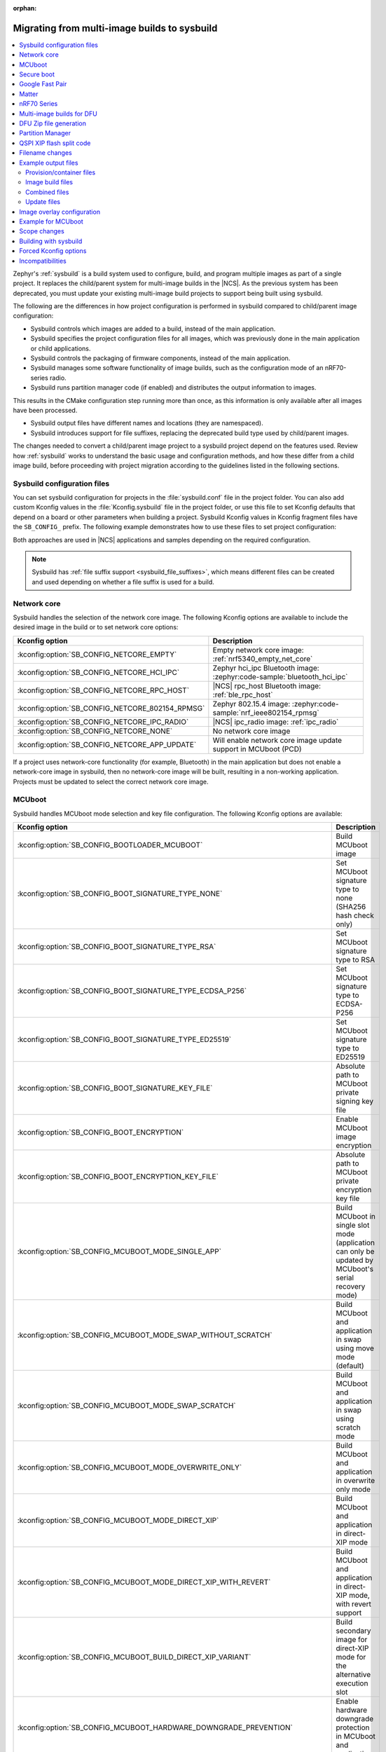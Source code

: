 :orphan:

.. _child_parent_to_sysbuild_migration:

Migrating from multi-image builds to sysbuild
#############################################

.. contents::
   :local:
   :depth: 2

Zephyr's :ref:`sysbuild` is a build system used to configure, build, and program multiple images as part of a single project.
It replaces the child/parent system for multi-image builds in the |NCS|.
As the previous system has been deprecated, you must update your existing multi-image build projects to support being built using sysbuild.

The following are the differences in how project configuration is performed in sysbuild compared to child/parent image configuration:

* Sysbuild controls which images are added to a build, instead of the main application.
* Sysbuild specifies the project configuration files for all images, which was previously done in the main application or child applications.
* Sysbuild controls the packaging of firmware components, instead of the main application.
* Sysbuild manages some software functionality of image builds, such as the configuration mode of an nRF70-series radio.
* Sysbuild runs partition manager code (if enabled) and distributes the output information to images.

This results in the CMake configuration step running more than once, as this information is only available after all images have been processed.

* Sysbuild output files have different names and locations (they are namespaced).
* Sysbuild introduces support for file suffixes, replacing the deprecated build type used by child/parent images.

The changes needed to convert a child/parent image project to a sysbuild project depend on the features used.
Review how :ref:`sysbuild` works to understand the basic usage and configuration methods, and how these differ from a child image build, before proceeding with project migration according to the guidelines listed in the following sections.

.. _child_parent_to_sysbuild_migration_sysbuild_configuration_file:

Sysbuild configuration files
****************************

You can set sysbuild configuration for projects in the :file:`sysbuild.conf` file in the project folder.
You can also add custom Kconfig values in the :file:`Kconfig.sysbuild` file in the project folder, or use this file to set Kconfig defaults that depend on a board or other parameters when building a project.
Sysbuild Kconfig values in Kconfig fragment files have the ``SB_CONFIG_`` prefix.
The following example demonstrates how to use these files to set project configuration:

.. tabs::

    .. group-tab:: sysbuild.conf

        This example enables MCUboot, sets the key type to RSA, and specifies the overwrite-only mode for all boards:

        .. code-block:: cfg

            SB_CONFIG_BOOTLOADER_MCUBOOT=y
            SB_CONFIG_MCUBOOT_MODE_OVERWRITE_ONLY=y
            SB_CONFIG_BOOT_SIGNATURE_TYPE_RSA=y

    .. group-tab:: Kconfig.sysbuild

        This example enables MCUboot, sets the key type to RSA, and specifies the overwrite-only mode for the application core of the nRF5340 DK:

        .. code-block:: kconfig

            if BOARD_NRF5340DK_NRF5340_CPUAPP

            choice BOOTLOADER
                    default BOOTLOADER_MCUBOOT
            endchoice

            if BOOTLOADER_MCUBOOT

            choice MCUBOOT_MODE
                    default MCUBOOT_MODE_OVERWRITE_ONLY
            endchoice

            choice BOOT_SIGNATURE_TYPE
                    default BOOT_SIGNATURE_TYPE_RSA
            endchoice

            endif # BOOTLOADER_MCUBOOT

           endif # BOARD_NRF5340DK_NRF5340_CPUAPP

Both approaches are used in |NCS| applications and samples depending on the required configuration.

.. note::

    Sysbuild has :ref:`file suffix support <sysbuild_file_suffixes>`, which means different files can be created and used depending on whether a file suffix is used for a build.

.. _child_parent_to_sysbuild_migration_network_core:

Network core
************

Sysbuild handles the selection of the network core image.
The following Kconfig options are available to include the desired image in the build or to set network core options:

+--------------------------------------------------+-----------------------------------------------------------------------------------------------------------+
| Kconfig option                                   | Description                                                                                               |
+==================================================+===========================================================================================================+
| :kconfig:option:`SB_CONFIG_NETCORE_EMPTY`        | Empty network core image: :ref:`nrf5340_empty_net_core`                                                   |
+--------------------------------------------------+-----------------------------------------------------------------------------------------------------------+
| :kconfig:option:`SB_CONFIG_NETCORE_HCI_IPC`      | Zephyr hci_ipc Bluetooth image: :zephyr:code-sample:`bluetooth_hci_ipc`                                   |
+--------------------------------------------------+-----------------------------------------------------------------------------------------------------------+
| :kconfig:option:`SB_CONFIG_NETCORE_RPC_HOST`     | |NCS| rpc_host Bluetooth image: :ref:`ble_rpc_host`                                                       |
+--------------------------------------------------+-----------------------------------------------------------------------------------------------------------+
| :kconfig:option:`SB_CONFIG_NETCORE_802154_RPMSG` | Zephyr 802.15.4 image: :zephyr:code-sample:`nrf_ieee802154_rpmsg`                                         |
+--------------------------------------------------+-----------------------------------------------------------------------------------------------------------+
| :kconfig:option:`SB_CONFIG_NETCORE_IPC_RADIO`    | |NCS| ipc_radio image: :ref:`ipc_radio`                                                                   |
+--------------------------------------------------+-----------------------------------------------------------------------------------------------------------+
| :kconfig:option:`SB_CONFIG_NETCORE_NONE`         | No network core image                                                                                     |
+--------------------------------------------------+-----------------------------------------------------------------------------------------------------------+
| :kconfig:option:`SB_CONFIG_NETCORE_APP_UPDATE`   | Will enable network core image update support in MCUboot (PCD)                                            |
+--------------------------------------------------+-----------------------------------------------------------------------------------------------------------+

If a project uses network-core functionality (for example, Bluetooth) in the main application but does not enable a network-core image in sysbuild, then no network-core image will be built, resulting in a non-working application.
Projects must be updated to select the correct network core image.

.. _child_parent_to_sysbuild_migration_mcuboot:

MCUboot
*******

Sysbuild handles MCUboot mode selection and key file configuration.
The following Kconfig options are available:

+---------------------------------------------------------------------------+--------------------------------------------------------------------------------------------------------------------------+
| Kconfig option                                                            | Description                                                                                                              |
+===========================================================================+==========================================================================================================================+
| :kconfig:option:`SB_CONFIG_BOOTLOADER_MCUBOOT`                            | Build MCUboot image                                                                                                      |
+---------------------------------------------------------------------------+--------------------------------------------------------------------------------------------------------------------------+
| :kconfig:option:`SB_CONFIG_BOOT_SIGNATURE_TYPE_NONE`                      | Set MCUboot signature type to none (SHA256 hash check only)                                                              |
+---------------------------------------------------------------------------+--------------------------------------------------------------------------------------------------------------------------+
| :kconfig:option:`SB_CONFIG_BOOT_SIGNATURE_TYPE_RSA`                       | Set MCUboot signature type to RSA                                                                                        |
+---------------------------------------------------------------------------+--------------------------------------------------------------------------------------------------------------------------+
| :kconfig:option:`SB_CONFIG_BOOT_SIGNATURE_TYPE_ECDSA_P256`                | Set MCUboot signature type to ECDSA-P256                                                                                 |
+---------------------------------------------------------------------------+--------------------------------------------------------------------------------------------------------------------------+
| :kconfig:option:`SB_CONFIG_BOOT_SIGNATURE_TYPE_ED25519`                   | Set MCUboot signature type to ED25519                                                                                    |
+---------------------------------------------------------------------------+--------------------------------------------------------------------------------------------------------------------------+
| :kconfig:option:`SB_CONFIG_BOOT_SIGNATURE_KEY_FILE`                       | Absolute path to MCUboot private signing key file                                                                        |
+---------------------------------------------------------------------------+--------------------------------------------------------------------------------------------------------------------------+
| :kconfig:option:`SB_CONFIG_BOOT_ENCRYPTION`                               | Enable MCUboot image encryption                                                                                          |
+---------------------------------------------------------------------------+--------------------------------------------------------------------------------------------------------------------------+
| :kconfig:option:`SB_CONFIG_BOOT_ENCRYPTION_KEY_FILE`                      | Absolute path to MCUboot private encryption key file                                                                     |
+---------------------------------------------------------------------------+--------------------------------------------------------------------------------------------------------------------------+
| :kconfig:option:`SB_CONFIG_MCUBOOT_MODE_SINGLE_APP`                       | Build MCUboot in single slot mode (application can only be updated by MCUboot's serial recovery mode)                    |
+---------------------------------------------------------------------------+--------------------------------------------------------------------------------------------------------------------------+
| :kconfig:option:`SB_CONFIG_MCUBOOT_MODE_SWAP_WITHOUT_SCRATCH`             | Build MCUboot and application in swap using move mode (default)                                                          |
+---------------------------------------------------------------------------+--------------------------------------------------------------------------------------------------------------------------+
| :kconfig:option:`SB_CONFIG_MCUBOOT_MODE_SWAP_SCRATCH`                     | Build MCUboot and application in swap using scratch mode                                                                 |
+---------------------------------------------------------------------------+--------------------------------------------------------------------------------------------------------------------------+
| :kconfig:option:`SB_CONFIG_MCUBOOT_MODE_OVERWRITE_ONLY`                   | Build MCUboot and application in overwrite only mode                                                                     |
+---------------------------------------------------------------------------+--------------------------------------------------------------------------------------------------------------------------+
| :kconfig:option:`SB_CONFIG_MCUBOOT_MODE_DIRECT_XIP`                       | Build MCUboot and application in direct-XIP mode                                                                         |
+---------------------------------------------------------------------------+--------------------------------------------------------------------------------------------------------------------------+
| :kconfig:option:`SB_CONFIG_MCUBOOT_MODE_DIRECT_XIP_WITH_REVERT`           | Build MCUboot and application in direct-XIP mode, with revert support                                                    |
+---------------------------------------------------------------------------+--------------------------------------------------------------------------------------------------------------------------+
| :kconfig:option:`SB_CONFIG_MCUBOOT_BUILD_DIRECT_XIP_VARIANT`              | Build secondary image for direct-XIP mode for the alternative execution slot                                             |
+---------------------------------------------------------------------------+--------------------------------------------------------------------------------------------------------------------------+
| :kconfig:option:`SB_CONFIG_MCUBOOT_HARDWARE_DOWNGRADE_PREVENTION`         | Enable hardware downgrade protection in MCUboot and application                                                          |
+---------------------------------------------------------------------------+--------------------------------------------------------------------------------------------------------------------------+
| :kconfig:option:`SB_CONFIG_MCUBOOT_HW_DOWNGRADE_PREVENTION_COUNTER_SLOTS` | Number of available hardware counter slots for downgrade prevention                                                      |
+---------------------------------------------------------------------------+--------------------------------------------------------------------------------------------------------------------------+
| :kconfig:option:`SB_CONFIG_MCUBOOT_HW_DOWNGRADE_PREVENTION_COUNTER_VALUE` | Security counter value of the image for downgrade prevention                                                             |
+---------------------------------------------------------------------------+--------------------------------------------------------------------------------------------------------------------------+
| :kconfig:option:`SB_CONFIG_MCUBOOT_UPDATEABLE_IMAGES`                     | Number of updateable images for MCUboot to support                                                                       |
+---------------------------------------------------------------------------+--------------------------------------------------------------------------------------------------------------------------+
| :kconfig:option:`SB_CONFIG_MCUBOOT_APP_SYNC_UPDATEABLE_IMAGES`            | Will set the main application number of updateable images as well as MCUboot if enabled, otherwise will only set MCUboot |
+---------------------------------------------------------------------------+--------------------------------------------------------------------------------------------------------------------------+
| :kconfig:option:`SB_CONFIG_SECURE_BOOT_MCUBOOT_VERSION`                   | MCUboot version string to use when creating MCUboot update package for application secure boot mode                      |
+---------------------------------------------------------------------------+--------------------------------------------------------------------------------------------------------------------------+
| :kconfig:option:`SB_CONFIG_MCUBOOT_USE_ALL_AVAILABLE_RAM`                 | Use all available RAM when building TF-M for nRF5340 (see Kconfig text for security implication details)                 |
+---------------------------------------------------------------------------+--------------------------------------------------------------------------------------------------------------------------+

Support for unsigned images and image encryption has been added.
These options generate the respective output files for the main application build.
Any MCUboot configuration that was previously done in the main application or MCUboot needs to be updated to apply at the sysbuild level.
If this is not done, the settings of these builds will be forcefully replaced with the default generated by sysbuild, making firmware updates incompatible with firmware images built in previous versions of the |NCS|.

.. _child_parent_to_sysbuild_migration_secure_boot:

Secure boot
***********

Sysbuild handles the mode selection of secure boot and the configuration of the key file.
The following Kconfig options are available:

+------------------------------------------------------------+-----------------------------------------------------------------------------------------+
| Kconfig option                                             | Description                                                                             |
+============================================================+=========================================================================================+
| :kconfig:option:`SB_CONFIG_SECURE_BOOT_APPCORE`            | Enable secure boot for application core (or main core if device only has a single core) |
+------------------------------------------------------------+-----------------------------------------------------------------------------------------+
| :kconfig:option:`SB_CONFIG_SECURE_BOOT_NETCORE`            | Enable secure boot for network core                                                     |
+------------------------------------------------------------+-----------------------------------------------------------------------------------------+
| :kconfig:option:`SB_CONFIG_SECURE_BOOT_SIGNING_PYTHON`     | Sign b0 images using python (default)                                                   |
+------------------------------------------------------------+-----------------------------------------------------------------------------------------+
| :kconfig:option:`SB_CONFIG_SECURE_BOOT_SIGNING_OPENSSL`    | Sign b0 images using OpenSSL                                                            |
+------------------------------------------------------------+-----------------------------------------------------------------------------------------+
| :kconfig:option:`SB_CONFIG_SECURE_BOOT_SIGNING_CUSTOM`     | Sign b0 images with a custom command                                                    |
+------------------------------------------------------------+-----------------------------------------------------------------------------------------+
| :kconfig:option:`SB_CONFIG_SECURE_BOOT_SIGNING_KEY_FILE`   | Absolute path to signing private key file                                               |
+------------------------------------------------------------+-----------------------------------------------------------------------------------------+
| :kconfig:option:`SB_CONFIG_SECURE_BOOT_SIGNING_COMMAND`    | Command called for custom signing, will have file to sign provided as an argument       |
+------------------------------------------------------------+-----------------------------------------------------------------------------------------+
| :kconfig:option:`SB_CONFIG_SECURE_BOOT_SIGNING_PUBLIC_KEY` | Absolute path to signing key public file                                                |
+------------------------------------------------------------+-----------------------------------------------------------------------------------------+
| :kconfig:option:`SB_CONFIG_SECURE_BOOT_PUBLIC_KEY_FILES`   | Comma-separated value list of absolute paths to signing public key files                |
+------------------------------------------------------------+-----------------------------------------------------------------------------------------+

Secure boot can now be enabled centrally from sysbuild for both the application and network cores for nRF53-based boards.
Configuration that was previously done in the images themselves must now be applied at the sysbuild level.
If not, the secure boot images are not built, or the settings of these builds are forcefully replaced with the default generated by sysbuild, making firmware updates incompatible with firmware images built in previous versions of the |NCS|.

.. _child_parent_to_sysbuild_migration_bluetooth_fast_pair:

Google Fast Pair
****************

Sysbuild now handles the HEX generation with Google Fast Pair provisioning data.
See the :ref:`ug_bt_fast_pair_provisioning_register` section in the Fast Pair integration guide for more details regarding the provisioning process.
The following Kconfig options are available:

+--------------------------------------------------------------------+--------------------------------------------------------------------+
| Kconfig option                                                     | Description                                                        |
+====================================================================+====================================================================+
| :kconfig:option:`SB_CONFIG_BT_FAST_PAIR_MODEL_ID`                  | Sets the Model ID used for Fast Pair provisioning                  |
+--------------------------------------------------------------------+--------------------------------------------------------------------+
| :kconfig:option:`SB_CONFIG_BT_FAST_PAIR_ANTI_SPOOFING_PRIVATE_KEY` | Sets the Anti-Spoofing Private Key used for Fast Pair provisioning |
+--------------------------------------------------------------------+--------------------------------------------------------------------+

To generate the Google Fast Pair provisioning data, you must set both Kconfig options at the sysbuild level.
The promptless (read-only) :kconfig:option:`SB_CONFIG_BT_FAST_PAIR_PROV_DATA` Kconfig option indicates that the provisioning data HEX generation has been triggered for your build.

.. note::
   The following items have been changed since the |NCS| v3.0.0:

   * The Fast Pair sysbuild Kconfig options.
     The ``SB_CONFIG_BT_FAST_PAIR`` Kconfig option is replaced with the :kconfig:option:`SB_CONFIG_BT_FAST_PAIR_MODEL_ID` and :kconfig:option:`SB_CONFIG_BT_FAST_PAIR_ANTI_SPOOFING_PRIVATE_KEY`.
   * The method of supplying the Fast Pair Model ID and Anti-Spoofing Private Key.
     The ``FP_MODEL_ID`` and ``FP_ANTI_SPOOFING_KEY`` CMake variables are replaced by the corresponding :kconfig:option:`SB_CONFIG_BT_FAST_PAIR_MODEL_ID` and :kconfig:option:`SB_CONFIG_BT_FAST_PAIR_ANTI_SPOOFING_PRIVATE_KEY` Kconfig options.
   * Sysbuild no longer controls the value of the :kconfig:option:`CONFIG_BT_FAST_PAIR` Kconfig option that is defined in the main (default) image.

   For more details about the HEX generation with Google Fast Pair provisioning data, see the :ref:`ug_bt_fast_pair_provisioning_register_hex_generation` section in the Fast Pair integration guide.

.. _child_parent_to_sysbuild_migration_matter:

Matter
******

Sysbuild now directly controls Matter configuration for generating factory data and over-the-air firmware update images.
The following Kconfig options are available:

+---------------------------------------------------------------------+---------------------------------------------------+
| Kconfig option                                                      | Description                                       |
+=====================================================================+===================================================+
| :kconfig:option:`SB_CONFIG_MATTER`                                  | Enable matter support                             |
+---------------------------------------------------------------------+---------------------------------------------------+
| :kconfig:option:`SB_CONFIG_MATTER_FACTORY_DATA_GENERATE`            | Generate factory data                             |
+---------------------------------------------------------------------+---------------------------------------------------+
| :kconfig:option:`SB_CONFIG_MATTER_FACTORY_DATA_MERGE_WITH_FIRMWARE` | Merge factory data with main application firmware |
+---------------------------------------------------------------------+---------------------------------------------------+
| :kconfig:option:`SB_CONFIG_MATTER_OTA`                              | Generate over-the-air firmware update image       |
+---------------------------------------------------------------------+---------------------------------------------------+
| :kconfig:option:`SB_CONFIG_MATTER_OTA_IMAGE_FILE_NAME`              | Filename for over-the-air firmware update image   |
+---------------------------------------------------------------------+---------------------------------------------------+

Applications must enable these options if they generate factory data or need an over-the-air firmware update.

.. note::

    The configuration data for the factory data file is still configured from the main application.

.. _child_parent_to_sysbuild_migration_nrf700x:

nRF70 Series
************

Support for the nRF70 Series operating mode and firmware storage has moved to sysbuild.
The following Kconfig options are available:

+----------------------------------------------------------------+-----------------------------------------------------------------------------+
| Kconfig option                                                 | Description                                                                 |
+================================================================+=============================================================================+
| :kconfig:option:`SB_CONFIG_WIFI_NRF70`                         | Enable Wi-Fi® support for the nRF70 Series devices                          |
+----------------------------------------------------------------+-----------------------------------------------------------------------------+
| :kconfig:option:`SB_CONFIG_WIFI_NRF70_SYSTEM_MODE`             | Use system mode firmware patches and set application to this mode           |
+----------------------------------------------------------------+-----------------------------------------------------------------------------+
| :kconfig:option:`SB_CONFIG_WIFI_NRF70_SCAN_ONLY`               | Use Scan-only mode firmware patches and set application to this mode        |
+----------------------------------------------------------------+-----------------------------------------------------------------------------+
| :kconfig:option:`SB_CONFIG_WIFI_NRF70_RADIO_TEST`              | Use Radio Test mode firmware patches and set application to this mode       |
+----------------------------------------------------------------+-----------------------------------------------------------------------------+
| :kconfig:option:`SB_CONFIG_WIFI_NRF70_SYSTEM_WITH_RAW_MODES`   | Use system with Raw modes firmware patches and set application to this mode |
+----------------------------------------------------------------+-----------------------------------------------------------------------------+
| :kconfig:option:`SB_CONFIG_WIFI_PATCHES_EXT_FLASH_DISABLED`    | Load firmware patches directly from ram (default)                           |
+----------------------------------------------------------------+-----------------------------------------------------------------------------+
| :kconfig:option:`SB_CONFIG_WIFI_PATCHES_EXT_FLASH_XIP`         | Load firmware patches from external flash using XIP                         |
+----------------------------------------------------------------+-----------------------------------------------------------------------------+
| :kconfig:option:`SB_CONFIG_WIFI_PATCHES_EXT_FLASH_STORE`       | Load firmware patches from external flash into RAM and load to radio        |
+----------------------------------------------------------------+-----------------------------------------------------------------------------+

You must update your applications to select the required Kconfig options at the sysbuild level for applications to work.
These sysbuild Kconfig options are no longer defaulted or gated depending on the features that the main application uses, so you must set these manually.
If these options are not set, nRF700x functionality will not work.

.. _child_parent_to_sysbuild_migration_dfu_multi_image_build:

Multi-image builds for DFU
**************************

Support for creating multi-image build files for Device Firmware Update (DFU) was moved to sysbuild.
The following Kconfig options are available:

+-------------------------------------------------------------------+---------------------------------------------------+
| Kconfig option                                                    | Description                                       |
+===================================================================+===================================================+
| :kconfig:option:`SB_CONFIG_DFU_MULTI_IMAGE_PACKAGE_BUILD`         | Enables building a DFU multi-image package        |
+-------------------------------------------------------------------+---------------------------------------------------+
| :kconfig:option:`SB_CONFIG_DFU_MULTI_IMAGE_PACKAGE_APP`           | Include application update in package             |
+-------------------------------------------------------------------+---------------------------------------------------+
| :kconfig:option:`SB_CONFIG_DFU_MULTI_IMAGE_PACKAGE_NET`           | Include network core image update in package      |
+-------------------------------------------------------------------+---------------------------------------------------+
| :kconfig:option:`SB_CONFIG_DFU_MULTI_IMAGE_PACKAGE_MCUBOOT`       | Include MCUboot update in package                 |
+-------------------------------------------------------------------+---------------------------------------------------+
| :kconfig:option:`SB_CONFIG_DFU_MULTI_IMAGE_PACKAGE_WIFI_FW_PATCH` | Include nRF70 firmware patch update in package    |
+-------------------------------------------------------------------+---------------------------------------------------+

You must update your application to select the required Kconfig options at the sysbuild level to have this file generated.

.. _child_parent_to_sysbuild_migration_dfu_zip:

DFU Zip file generation
***********************

Support for generating a firmware update zip has moved to sysbuild.
The following Kconfig options are available:

+-------------------------------------------------------------+----------------------------------------------------------------------------+
| Kconfig option                                              | Description                                                                |
+=============================================================+============================================================================+
| :kconfig:option:`SB_CONFIG_DFU_ZIP`                         | Will generate a dfu_application.zip archive with manifest file and updates |
+-------------------------------------------------------------+----------------------------------------------------------------------------+
| :kconfig:option:`SB_CONFIG_DFU_ZIP_APP`                     | Include application update in zip archive                                  |
+-------------------------------------------------------------+----------------------------------------------------------------------------+
| :kconfig:option:`SB_CONFIG_DFU_ZIP_NET`                     | Include network-core image update in zip archive                           |
+-------------------------------------------------------------+----------------------------------------------------------------------------+
| :kconfig:option:`SB_CONFIG_DFU_ZIP_WIFI_FW_PATCH`           | Include nRF700x firmware patch update in zip archive                       |
+-------------------------------------------------------------+----------------------------------------------------------------------------+
| :kconfig:option:`SB_CONFIG_DFU_ZIP_BLUETOOTH_MESH_METADATA` | Include Bluetooth mesh metadata in zip archive                             |
+-------------------------------------------------------------+----------------------------------------------------------------------------+

You must update your application to select the required Kconfig options at the sysbuild level to have the correct firmware update images in the zip generated, the firmware zip is generated by default.

.. _child_parent_to_sysbuild_migration_partition_manager:

Partition Manager
*****************

Support for using the Partition Manager for an image has been moved to sysbuild.
The following Kconfig options are available:

+-----------------------------------------------------------------+-----------------------------------------------------------------+
| Kconfig option                                                  | Description                                                     |
+=================================================================+=================================================================+
| :kconfig:option:`SB_CONFIG_PARTITION_MANAGER`                   | Enables partition manager support                               |
+-----------------------------------------------------------------+-----------------------------------------------------------------+
| :kconfig:option:`SB_CONFIG_PM_MCUBOOT_PAD`                      | MCUboot image header padding                                    |
+-----------------------------------------------------------------+-----------------------------------------------------------------+
| :kconfig:option:`SB_CONFIG_PM_EXTERNAL_FLASH_MCUBOOT_SECONDARY` | Places the secondary MCUboot update partition in external flash |
+-----------------------------------------------------------------+-----------------------------------------------------------------+
| :kconfig:option:`SB_CONFIG_PM_OVERRIDE_EXTERNAL_DRIVER_CHECK`   | Will force override the external flash driver check             |
+-----------------------------------------------------------------+-----------------------------------------------------------------+

You must update your applications to select the required Kconfig options at the sysbuild level for applications to work.
If these options are not set, firmware updates may not work or images may fail to boot.

.. _child_parent_to_sysbuild_migration_qspi_xip:

QSPI XIP flash split code
*************************

Support for using an application image based on the Quad Serial Peripheral Interface (QSPI) with the Execute in place (XIP) flash memory split has been moved to sysbuild.
The following Kconfig options are available:

+--------------------------------------------------+------------------------------------------------------------------------------------------------------------+
| Kconfig option                                   | Description                                                                                                |
+==================================================+============================================================================================================+
| :kconfig:option:`SB_CONFIG_QSPI_XIP_SPLIT_IMAGE` | Enables splitting application into internal flash and external QSPI XIP flash images with MCUboot signing. |
+--------------------------------------------------+------------------------------------------------------------------------------------------------------------+

You must update your applications to select the required Kconfig options at the sysbuild level for applications to work.
If these options are not set, the QSPI XIP flash code sections will not be generated.
The MCUboot image number is now dependent upon what images are present in a build, and the Kconfig option :kconfig:option:`SB_CONFIG_MCUBOOT_QSPI_XIP_IMAGE_NUMBER` gives the image number of this section.

The format for the Partition Manager static partition file has also changed.
There must now be a ``pad`` section and an ``app`` section which form the primary section in a span.
Here's an example from the :ref:`SMP Server with external XIP <smp_svr_ext_xip>` sample:

.. code-block:: yaml

    mcuboot_primary_2:
      address: 0x120000
      device: MX25R64
      end_address: 0x160000
    +  orig_span: &id003
    +  - mcuboot_primary_2_pad
    +  - mcuboot_primary_2_app
      region: external_flash
      size: 0x40000
    +  span: *id003
    +mcuboot_primary_2_pad:
    +  address: 0x120000
    +  end_address: 0x120200
    +  region: external_flash
    +  size: 0x200
    +mcuboot_primary_2_app:
    +  address: 0x120200
    +  device: MX25R64
    +  end_address: 0x40000
    +  region: external_flash
    +  size: 0x3FE00

For more details about the QSPI XIP flash split image feature, see :ref:`qspi_xip_split_image`.

.. _child_parent_to_sysbuild_migration_filename_changes:

Filename changes
****************

Some output file names have changed from child/parent image configurations or have changed the directory where they are created.
This is because sysbuild properly namespaces images in a project.
The changes to final output files (ignoring artifacts and intermediary files) are as follows:

+---------------------------------------------------------+-------------------------------------------------------------------------------------------------------------------------------------------------------------------+
| Child/parent file                                       | Sysbuild file                                                                                                                                                     |
+=========================================================+===================================================================================================================================================================+
| :file:`zephyr/app_update.bin`                           | :file:`<app_name>/zephyr/<kernel_name>.signed.bin` where ``<kernel_name>`` is the application's Kconfig :kconfig:option:`CONFIG_KERNEL_BIN_NAME` value            |
+---------------------------------------------------------+-------------------------------------------------------------------------------------------------------------------------------------------------------------------+
| :file:`zephyr/app_signed.hex`                           | :file:`<app_name>/zephyr/<kernel_name>.signed.hex` where ``<kernel_name>`` is the application's Kconfig :kconfig:option:`CONFIG_KERNEL_BIN_NAME` value            |
+---------------------------------------------------------+-------------------------------------------------------------------------------------------------------------------------------------------------------------------+
| :file:`zephyr/app_test_update.hex`                      | No equivalent                                                                                                                                                     |
+---------------------------------------------------------+-------------------------------------------------------------------------------------------------------------------------------------------------------------------+
| :file:`zephyr/app_moved_test_update.hex`                | No equivalent                                                                                                                                                     |
+---------------------------------------------------------+-------------------------------------------------------------------------------------------------------------------------------------------------------------------+
| :file:`zephyr/net_core_app_update.bin`                  | :file:`signed_by_mcuboot_and_b0_<net_core_app_name>.bin` where ``<net_core_app_name>`` is the name of the network core application                                |
+---------------------------------------------------------+-------------------------------------------------------------------------------------------------------------------------------------------------------------------+
| :file:`zephyr/net_core_app_signed.hex`                  | :file:`signed_by_b0_<net_core_app_name>.hex` where ``<net_core_app_name>`` is the name of the network core application                                            |
+---------------------------------------------------------+-------------------------------------------------------------------------------------------------------------------------------------------------------------------+
| :file:`zephyr/net_core_app_test_update.hex`             | No equivalent                                                                                                                                                     |
+---------------------------------------------------------+-------------------------------------------------------------------------------------------------------------------------------------------------------------------+
| :file:`zephyr/net_core_app_moved_test_update.hex`       | No equivalent                                                                                                                                                     |
+---------------------------------------------------------+-------------------------------------------------------------------------------------------------------------------------------------------------------------------+
| :file:`zephyr/mcuboot_secondary_app_update.bin`         | :file:`mcuboot_secondary_app/zephyr/<kernel_name>.signed.bin` where ``<kernel_name>`` is the application's Kconfig :kconfig:option:`CONFIG_KERNEL_BIN_NAME` value |
+---------------------------------------------------------+-------------------------------------------------------------------------------------------------------------------------------------------------------------------+
| :file:`zephyr/mcuboot_secondary_app_signed.hex`         | :file:`mcuboot_secondary_app/zephyr/<kernel_name>.signed.hex` where ``<kernel_name>`` is the application's Kconfig :kconfig:option:`CONFIG_KERNEL_BIN_NAME` value |
+---------------------------------------------------------+-------------------------------------------------------------------------------------------------------------------------------------------------------------------+
| :file:`zephyr/matter.ota`                               | :file:`<matter_ota_name>.ota` where ``<matter_ota_name>`` is the value of Kconfig :kconfig:option:`SB_CONFIG_MATTER_OTA_IMAGE_FILE_NAME`                          |
+---------------------------------------------------------+-------------------------------------------------------------------------------------------------------------------------------------------------------------------+
| :file:`zephyr/signed_by_b0_s0_image.hex`                | :file:`signed_by_b0_<app_name>.hex` where ``<app_name>`` is the name of the application                                                                           |
+---------------------------------------------------------+-------------------------------------------------------------------------------------------------------------------------------------------------------------------+
| :file:`zephyr/signed_by_b0_s1_image.hex`                | :file:`signed_by_b0_s1_image.hex`                                                                                                                                 |
+---------------------------------------------------------+-------------------------------------------------------------------------------------------------------------------------------------------------------------------+
| :file:`zephyr/signed_by_b0_s0_image.bin`                | :file:`signed_by_b0_<app_name>.bin` where ``<app_name>`` is the name of the application                                                                           |
+---------------------------------------------------------+-------------------------------------------------------------------------------------------------------------------------------------------------------------------+
| :file:`zephyr/signed_by_b0_s1_image.bin`                | :file:`signed_by_b0_s1_image.bin`                                                                                                                                 |
+---------------------------------------------------------+-------------------------------------------------------------------------------------------------------------------------------------------------------------------+
| :file:`<net_core_app_name>/zephyr/signed_by_b0_app.hex` | :file:`signed_by_b0_<net_core_app_name>.hex` where ``<net_core_app_name>`` is the name of the network core application                                            |
+---------------------------------------------------------+-------------------------------------------------------------------------------------------------------------------------------------------------------------------+
| :file:`<net_core_app_name>/zephyr/signed_by_b0_app.bin` | :file:`signed_by_b0_<net_core_app_name>.bin` where ``<net_core_app_name>`` is the name of the network core application                                            |
+---------------------------------------------------------+-------------------------------------------------------------------------------------------------------------------------------------------------------------------+
| :file:`zephyr/internal_flash.hex`                       | :file:`<app_name>/zephyr/<kernel_name>.internal.hex` where ``<kernel_name>`` is the application's Kconfig :kconfig:option:`CONFIG_KERNEL_BIN_NAME` value          |
+---------------------------------------------------------+-------------------------------------------------------------------------------------------------------------------------------------------------------------------+
| :file:`zephyr/internal_flash_signed.hex`                | :file:`<app_name>/zephyr/<kernel_name>.internal.signed.hex` where ``<kernel_name>`` is the application's Kconfig :kconfig:option:`CONFIG_KERNEL_BIN_NAME` value   |
+---------------------------------------------------------+-------------------------------------------------------------------------------------------------------------------------------------------------------------------+
| :file:`zephyr/internal_flash_update.bin`                | :file:`<app_name>/zephyr/<kernel_name>.internal.signed.bin` where ``<kernel_name>`` is the application's Kconfig :kconfig:option:`CONFIG_KERNEL_BIN_NAME` value   |
+---------------------------------------------------------+-------------------------------------------------------------------------------------------------------------------------------------------------------------------+
| :file:`zephyr/qspi_flash.hex`                           | :file:`<app_name>/zephyr/<kernel_name>.external.hex` where ``<kernel_name>`` is the application's Kconfig :kconfig:option:`CONFIG_KERNEL_BIN_NAME` value          |
+---------------------------------------------------------+-------------------------------------------------------------------------------------------------------------------------------------------------------------------+
| :file:`zephyr/qspi_flash_signed.hex`                    | :file:`<app_name>/zephyr/<kernel_name>.external.signed.hex` where ``<kernel_name>`` is the application's Kconfig :kconfig:option:`CONFIG_KERNEL_BIN_NAME` value   |
+---------------------------------------------------------+-------------------------------------------------------------------------------------------------------------------------------------------------------------------+
| :file:`zephyr/qspi_flash_update.bin`                    | :file:`<app_name>/zephyr/<kernel_name>.external.signed.bin` where ``<kernel_name>`` is the application's Kconfig :kconfig:option:`CONFIG_KERNEL_BIN_NAME` value   |
+---------------------------------------------------------+-------------------------------------------------------------------------------------------------------------------------------------------------------------------+
| :file:`zephyr/merged.hex`                               | :file:`merged.hex`                                                                                                                                                |
+---------------------------------------------------------+-------------------------------------------------------------------------------------------------------------------------------------------------------------------+
| :file:`<net_core_app_name>/zephyr/merged_CPUNET.hex`    | :file:`merged_CPUNET.hex`                                                                                                                                         |
+---------------------------------------------------------+-------------------------------------------------------------------------------------------------------------------------------------------------------------------+
| :file:`zephyr/merged_domains.hex`                       | No equivalent, use :file:`merged.hex` for application core and :file:`merged_CPUNET.hex` for network core                                                         |
+---------------------------------------------------------+-------------------------------------------------------------------------------------------------------------------------------------------------------------------+
| :file:`zephyr/dfu_multi_image.bin`                      | :file:`dfu_multi_image.bin`                                                                                                                                       |
+---------------------------------------------------------+-------------------------------------------------------------------------------------------------------------------------------------------------------------------+
| :file:`zephyr/dfu_application.zip`                      | :file:`dfu_application.zip`                                                                                                                                       |
+---------------------------------------------------------+-------------------------------------------------------------------------------------------------------------------------------------------------------------------+
| :file:`zephyr/dfu_mcuboot.zip`                          | :file:`dfu_mcuboot.zip`                                                                                                                                           |
+---------------------------------------------------------+-------------------------------------------------------------------------------------------------------------------------------------------------------------------+

Example output files
********************

To demonstrate the expected output files when using sysbuild for an application build, the following sections show and describe the output files for the ``matter_weather_station`` application when building using the ``thingy53/nrf5340/cpaupp`` board target:

Provision/container files
=========================

The expected output files are the following:

+---------------------------+-------------------------------------------------------+
| File                      | Description                                           |
+===========================+=======================================================+
| :file:`b0n_container.hex` | Copy of ``b0n/zephyr/zephyr.hex``                     |
+---------------------------+-------------------------------------------------------+
| :file:`net_provision.hex` | Provision data for the network core secure boot image |
+---------------------------+-------------------------------------------------------+

Image build files
=================

The expected output files are the following:

+---------------------------------------------------------+-------------------------------------------------------------------------------------------------------+
| File                                                    | Description                                                                                           |
+=========================================================+=======================================================================================================+
| :file:`matter_weather_station/zephyr/zephyr.hex`        | Unsigned main application HEX file                                                                    |
+---------------------------------------------------------+-------------------------------------------------------------------------------------------------------+
| :file:`matter_weather_station/zephyr/zephyr.bin`        | Unsigned main application binary file                                                                 |
+---------------------------------------------------------+-------------------------------------------------------------------------------------------------------+
| :file:`matter_weather_station/zephyr/zephyr.signed.hex` | Signed (with MCUboot signing key) main application HEX file                                           |
+---------------------------------------------------------+-------------------------------------------------------------------------------------------------------+
| :file:`mcuboot/zephyr/zephyr.hex`                       | MCUboot HEX file                                                                                      |
+---------------------------------------------------------+-------------------------------------------------------------------------------------------------------+
| :file:`ipc_radio/zephyr/zephyr.hex`                     | Network core IPC radio HEX file                                                                       |
+---------------------------------------------------------+-------------------------------------------------------------------------------------------------------+
| :file:`ipc_radio/zephyr/zephyr.bin`                     | Network core IPC radio binary file                                                                    |
+---------------------------------------------------------+-------------------------------------------------------------------------------------------------------+
| :file:`b0n/zephyr/zephyr.bin`                           | Network core secure bootloader binary file                                                            |
+---------------------------------------------------------+-------------------------------------------------------------------------------------------------------+
| :file:`b0n/zephyr/zephyr.hex`                           | Network core secure bootloader HEX file                                                               |
+---------------------------------------------------------+-------------------------------------------------------------------------------------------------------+
| :file:`signed_by_b0_ipc_radio.hex`                      | Signed (with b0 signing key) network core IPC radio HEX file                                          |
+---------------------------------------------------------+-------------------------------------------------------------------------------------------------------+
| :file:`signed_by_b0_ipc_radio.bin`                      | Signed (with b0 signing key) network core IPC radio binary file                                       |
+---------------------------------------------------------+-------------------------------------------------------------------------------------------------------+
| :file:`signed_by_mcuboot_and_b0_ipc_radio.hex`          | Signed (with b0 and MCUboot signing key) network core IPC radio update from application core HEX file |
+---------------------------------------------------------+-------------------------------------------------------------------------------------------------------+

Combined files
==============

The expected output files are the following:

+---------------------------+----------------------------------------------------------------------------------------------------------------------------------------------------------------------------------------+
| File                      | Description                                                                                                                                                                            |
+===========================+========================================================================================================================================================================================+
| :file:`merged.hex`        | Merged application core HEX file (contains merged contents of :file:`mcuboot/zephyr/zephyr.hex` and :file:`matter_weather_station/zephyr/zephyr.signed.hex`)                           |
+---------------------------+----------------------------------------------------------------------------------------------------------------------------------------------------------------------------------------+
| :file:`merged_CPUNET.hex` | Merged network core HEX file (contains merged contents of :file:`net_provision.hex`, :file:`b0n_container.hex`, :file:`b0n/zephyr/zephyr.hex`, and :file:`signed_by_b0_ipc_radio.hex`) |
+---------------------------+----------------------------------------------------------------------------------------------------------------------------------------------------------------------------------------+

Update files
============

The expected output files are the following:

+---------------------------------------------------------+----------------------------------------------------------------------------------------------------------+
| File                                                    | Description                                                                                              |
+=========================================================+==========================================================================================================+
| :file:`matter_weather_station/zephyr/zephyr.signed.bin` | Signed (with MCUboot signing key) main application binary file which can be used directly with MCUmgr    |
+---------------------------------------------------------+----------------------------------------------------------------------------------------------------------+
| :file:`signed_by_mcuboot_and_b0_ipc_radio.bin`          | Signed (with b0 and MCUboot signing key) network core IPC radio update from application core binary file |
+---------------------------------------------------------+----------------------------------------------------------------------------------------------------------+
| :file:`dfu_multi_image.bin`                             | DFU multi image file containing firmware update files and manifest                                       |
+---------------------------------------------------------+----------------------------------------------------------------------------------------------------------+
| :file:`matter.ota`                                      | Matter over-the-air firmware update file                                                                 |
+---------------------------------------------------------+----------------------------------------------------------------------------------------------------------+
| :file:`dfu_application.zip`                             | Zip file containing firmware update files and manifest                                                   |
+---------------------------------------------------------+----------------------------------------------------------------------------------------------------------+

.. _child_parent_to_sysbuild_migration_image_overlay_changes:

Image overlay configuration
***************************

In child/parent image configurations, an application could include additional configuration files in the :file`child_image` folder that would be applied to these images.
This feature has been adapted in sysbuild; see :ref:`sysbuild_application_configuration` for an overview.
You must update child/parent image configuration to use it with sysbuild, as the way these files can be used differs:

* In child/parent image configurations, there can be Kconfig fragments and board overlays that are all merged into the final output files.

* In sysbuild, there can either be a Kconfig fragment overlay, or replacement for the whole application configuration directory.

In sysbuild, if an image application configuration directory is created then it must include all the required files for that image, as none of the original application configuration files will be used.
Sysbuild includes support for :ref:`application-file-suffixes` in applications, and it can also use :ref:`sysbuild_file_suffixes`.

Example for MCUboot
*******************

The following table shows how to add custom MCUboot configuration for a project.
The ``sysbuild`` folder must be created in the application's folder:

+------------------------------------------------------------------+-------------------------------------------------------------------------------------------------------------------------------------------+
| File                                                             | Description                                                                                                                               |
+==================================================================+===========================================================================================================================================+
| :file:`sysbuild/mcuboot/prj.conf`                                | Copy of :file:`boot/zephyr/prj.conf` from the MCUboot repository, this may have additional changes for this specific application          |
+------------------------------------------------------------------+-------------------------------------------------------------------------------------------------------------------------------------------+
| :file:`sysbuild/mcuboot/prj_release.conf`                        | Modification of prj.conf with changes for a release configuration (can be selected using ``-DFILE_SUFFIX=release``)                       |
+------------------------------------------------------------------+-------------------------------------------------------------------------------------------------------------------------------------------+
| :file:`sysbuild/mcuboot/app.overlay`                             | Copy of :file:`boot/zephyr/app.overlay` from the MCUboot repository                                                                       |
+------------------------------------------------------------------+-------------------------------------------------------------------------------------------------------------------------------------------+
| :file:`sysbuild/mcuboot/boards/nrf52840dk_nrf52840.conf`         | Kconfig fragment for the ``nrf52840dk/nrf52840`` board target                                                                             |
+------------------------------------------------------------------+-------------------------------------------------------------------------------------------------------------------------------------------+
| :file:`sysbuild/mcuboot/boards/nrf52840dk_nrf52840.overlay`      | DTS overlay for the ``nrf52840dk/nrf52840`` board target, note: used **instead** of app.overlay, not with as child/parent used to do      |
+------------------------------------------------------------------+-------------------------------------------------------------------------------------------------------------------------------------------+
| :file:`sysbuild/mcuboot/boards/nrf9160dk_nrf9160_0_14_0.overlay` | DTS overlay for the ``nrf9160dk@0.14.0/nrf9160`` board target, note: used **instead** of app.overlay, not with as child/parent used to do |
+------------------------------------------------------------------+-------------------------------------------------------------------------------------------------------------------------------------------+

.. _child_parent_to_sysbuild_migration_scope_changes:

Scope changes
*************

In child/parent images, the application controlled all images, so variables without a prefix would apply to the main application only.
In Sysbuild, elements like file suffixes, shields, and snippets without an image prefix will be applied **globally** to all images.
To apply them to a single image, they must be prefixed with the image name.
Without doing this, projects with multiple images (for example, those with MCUboot) might fail to build due to invalid configuration for other images.

+-------------------------------+----------------------------------+-------------------------+
| Configuration parameter       | Child/parent                     | Sysbuild                |
+===============================+==================================+=========================+
| ``-DFILE_SUFFIX=...``         | Applies only to main application | Applies to all images   |
+-------------------------------+----------------------------------+-------------------------+
| ``-D<image>_FILE_SUFFIX=...`` | Applies only to <image>          | Applies only to <image> |
+-------------------------------+----------------------------------+-------------------------+
| ``-DSNIPPET=...``             | Applies only to main application | Applies to all images   |
+-------------------------------+----------------------------------+-------------------------+
| ``-D<image>_SNIPPET=...``     | Applies only to <image>          | Applies only to <image> |
+-------------------------------+----------------------------------+-------------------------+
| ``-DSHIELD=...``              | Applies only to main application | Applies to all images   |
+-------------------------------+----------------------------------+-------------------------+
| ``-D<image>_SHIELD=...``      | Applies only to <image>          | Applies only to <image> |
+-------------------------------+----------------------------------+-------------------------+

Configuration values that specify Kconfig fragment or overlay files (for example, :makevar:`EXTRA_CONF_FILE` and :makevar:`EXTRA_DTC_OVERLAY_FILE`) cannot be applied globally using either child/parent image or sysbuild.
They function the same in both systems:

* Without a prefix, they will be applied to the main application only.

* With a prefix, they will apply to that specific image only.

.. _child_parent_to_sysbuild_migration_building:

Building with sysbuild
**********************

Sysbuild needs to be enabled from the command-line when building with ``west build``.
You can pass the ``--sysbuild`` parameter to the build command or :ref:`configure west to use sysbuild whenever you build <sysbuild_enabled_ncs_configuring>`.

Similarly, you can pass the ``--no-sysbuild`` parameter to the build command to disable sysbuild.
With these two parameters, which always take precedence over the west configuration, the usage of sysbuild can always be selected from the command line.

.. note::
    The |NCS| v2.7.0 :ref:`modifies the default behavior <sysbuild_enabled_ncs>` of ``west build``, so that building with west uses sysbuild for :ref:`repository applications <create_application_types_repository>` in the :ref:`SDK repositories <dm_repo_types>`.

See the following command patterns for building with sysbuild for different use cases:

.. tabs::

    .. group-tab:: west (sysbuild)

        West can build a specific project using sysbuild with the following command:

        .. parsed-literal::
           :class: highlight

           west build -b *board_target* --sysbuild *app_path*

    .. group-tab:: west (child/parent image)

        West can build a specific project using child/parent image with the following command:

        .. parsed-literal::
           :class: highlight

           west build -b *board_target* --no-sysbuild *app_path*

        .. note::

            This is deprecated in |NCS| 2.7 and support will be removed in |NCS| 2.9

    .. group-tab:: CMake (sysbuild)

        CMake can be used to configure a specific project using sysbuild image with the following command:

        .. parsed-literal::
           :class: highlight

           cmake -GNinja -DBOARD=*board_target* -DAPP_DIR=*app_path* *path_to_zephyr*/share/sysbuild

    .. group-tab:: CMake (child/parent image)

        CMake can be used to configure a specific project using child/parent image with the following command:

        .. parsed-literal::
           :class: highlight

           cmake -GNinja -DBOARD=*board_target* *app_path*

        .. note::

            This is deprecated in |NCS| 2.7 and support will be removed in |NCS| 2.9

    .. group-tab:: twister (sysbuild)

        Twister test cases can build using sysbuild with the following:

        .. code-block:: yaml

            sysbuild: true

    .. group-tab:: twister (child/parent image)

        Twister test cases can build using child/parent image with the following:

        .. code-block:: yaml

            sysbuild: false

        .. note::

            This is deprecated in |NCS| 2.7 and support will be removed in |NCS| 2.9

.. _child_parent_to_sysbuild_forced_kconfig_options:

Forced Kconfig options
**********************

As sysbuild deals with configuration of features for some features and propagating this information to other images, some Kconfig options in applications will be forcefully overwritten by sysbuild, for details on these options and how to set them from sysbuild, check the :ref:`sysbuild_forced_options` section.

.. _child_parent_to_sysbuild_migration_incompatibilities:

Incompatibilities
*****************

In the sysbuild release included in the |NCS| 2.7, the following features of the multi-image builds using child and parent images are not supported:

* Using pre-built HEX files for images (like MCUboot).
    All images in a project will be built from source

    As a workaround for this, you can first build a project, then use ``mergehex`` manually to merge the project output HEX file with a previously-generated HEX file in overwrite mode to replace that firmware in the output image.

* Moved and confirmed output files when MCUboot is enabled
    These files are not generated when using sysbuild so would need to be manually generated.
